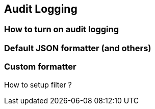 == Audit Logging

=== How to turn on audit logging

=== Default JSON formatter (and others)

=== Custom formatter

How to setup filter ?

